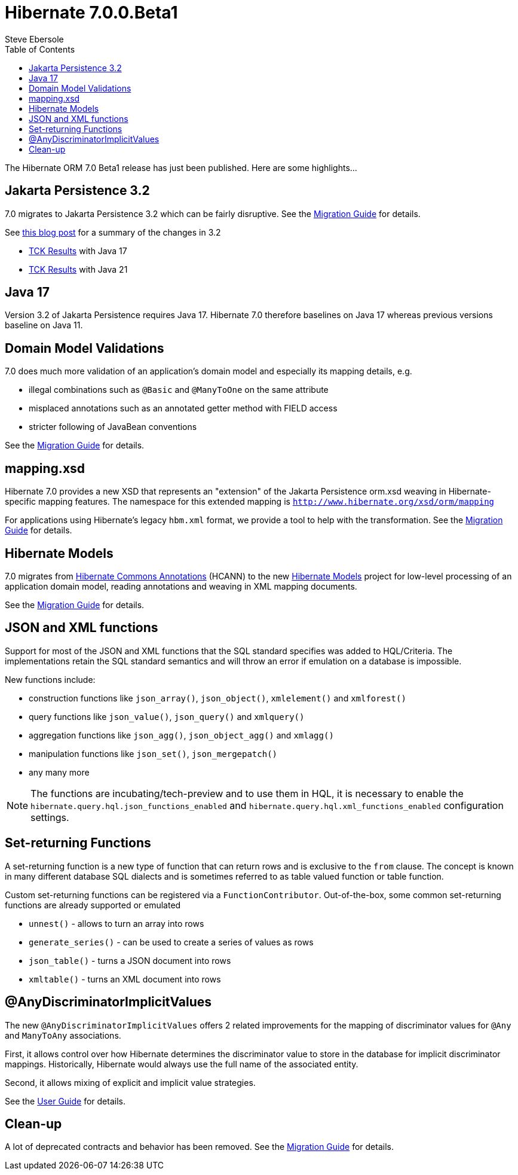 = Hibernate 7.0.0.Beta1
Steve Ebersole
:toc:
:toclevels: 2
:awestruct-tags: ["Hibernate ORM", "Releases"]
:awestruct-layout: blog-post

:family: 7.0

:docs-url: https://docs.jboss.org/hibernate/orm/{family}
:javadocs-url: {docs-url}/javadocs
:migration-guide-url: {docs-url}/migration-guide/migration-guide.html
:intro-guide-url: {docs-url}/introduction/html_single/Hibernate_Introduction.html
:user-guide-url: {docs-url}/userguide/html_single/Hibernate_User_Guide.html
:ql-guide-url: {docs-url}/querylanguage/html_single/Hibernate_Query_Language.html

The Hibernate ORM 7.0 Beta1 release has just been published.  Here are some highlights...


[[jpa-32]]
== Jakarta Persistence 3.2

7.0 migrates to Jakarta Persistence 3.2 which can be fairly disruptive.  See the link:{migration-guide-url}#jpa-32[Migration Guide] for details.

See https://in.relation.to/2024/04/01/jakarta-persistence-3/[this blog post] for a summary of the changes in 3.2

- https://ci.hibernate.org/view/ORM/job/hibernate-orm-tck-3.2/job/wip%252F7.0/24/[TCK Results] with Java 17
- https://ci.hibernate.org/view/ORM/job/hibernate-orm-tck-3.2/job/wip%252F7.0/25/[TCK Results] with Java 21

[[java-17]]
== Java 17

Version 3.2 of Jakarta Persistence requires Java 17.  Hibernate 7.0 therefore baselines on Java 17 whereas previous versions baseline on Java 11.

[[model-validations]]
== Domain Model Validations

7.0 does much more validation of an application's domain model and especially its mapping details, e.g.

* illegal combinations such as `@Basic` and `@ManyToOne` on the same attribute
* misplaced annotations such as an annotated getter method with FIELD access
* stricter following of JavaBean conventions

See the link:{migration-guide-url}#annotation-validation[Migration Guide] for details.

[[mapping-xml]]
== mapping.xsd

Hibernate 7.0 provides a new XSD that represents an "extension" of the Jakarta Persistence orm.xsd weaving in Hibernate-specific mapping features.  The namespace for this extended mapping is `http://www.hibernate.org/xsd/orm/mapping`

For applications using Hibernate's legacy `hbm.xml` format, we provide a tool to help with the transformation.
See the link:{migration-guide-url}#hbm-transform[Migration Guide] for details.


[[hibernate-models]]
== Hibernate Models

7.0 migrates from https://github.com/hibernate/hibernate-commons-annotations/[Hibernate Commons Annotations] (HCANN) to the new https://github.com/hibernate/hibernate-models[Hibernate Models] project for low-level processing of an application domain model, reading annotations and weaving in XML mapping documents.

See the link:{migration-guide-url}#hibernate-models[Migration Guide] for details.

[[json-and-xml-functions]]
== JSON and XML functions

Support for most of the JSON and XML functions that the SQL standard specifies was added to HQL/Criteria.
The implementations retain the SQL standard semantics and will throw an error if emulation on a database is impossible.

New functions include:

* construction functions like `json_array()`, `json_object()`, `xmlelement()` and `xmlforest()`
* query functions like `json_value()`, `json_query()` and `xmlquery()`
* aggregation functions like `json_agg()`, `json_object_agg()` and `xmlagg()`
* manipulation functions like `json_set()`, `json_mergepatch()`
* any many more

NOTE: The functions are incubating/tech-preview and to use them in HQL,
it is necessary to enable the `hibernate.query.hql.json_functions_enabled` and `hibernate.query.hql.xml_functions_enabled` configuration settings.

[[set-returning-functions]]
== Set-returning Functions

A set-returning function is a new type of function that can return rows and is exclusive to the `from` clause.
The concept is known in many different database SQL dialects and is sometimes referred to as table valued function or table function.

Custom set-returning functions can be registered via a `FunctionContributor`.
Out-of-the-box, some common set-returning functions are already supported or emulated

* `unnest()` - allows to turn an array into rows
* `generate_series()` - can be used to create a series of values as rows
* `json_table()` - turns a JSON document into rows
* `xmltable()` - turns an XML document into rows


[[any-discriminator]]
== @AnyDiscriminatorImplicitValues

The new  `@AnyDiscriminatorImplicitValues` offers 2 related improvements for the mapping of discriminator values
for `@Any` and `ManyToAny` associations.

First, it allows control over how Hibernate determines the discriminator value to store in the database for
implicit discriminator mappings.  Historically, Hibernate would always use the full name of the associated
entity.

Second, it allows mixing of explicit and implicit value strategies.

See the link:{user-guide-url}#associations-any[User Guide] for details.


[[cleanup]]
== Clean-up

A lot of deprecated contracts and behavior has been removed.  See the link:{migration-guide-url}#cleanup[Migration Guide] for details.